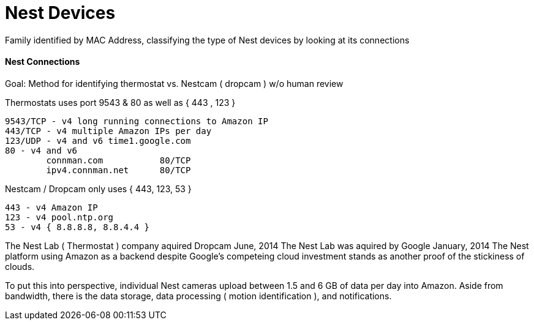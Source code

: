 = Nest Devices
:hp-tags: Nest, Nest Devices, Thermostat, Nestcam, Dropcam, Ports, Profile

Family identified by MAC Address, classifying the type of Nest devices by looking at its connections

==== Nest Connections

Goal: Method for identifying thermostat vs. Nestcam ( dropcam ) w/o human review 

Thermostats uses port 9543 & 80 as well as { 443 , 123 }

    9543/TCP - v4 long running connections to Amazon IP
    443/TCP - v4 multiple Amazon IPs per day
    123/UDP - v4 and v6 time1.google.com
    80 - v4 and v6
   		connman.com           80/TCP
    	ipv4.connman.net      80/TCP
    	
Nestcam / Dropcam only uses { 443, 123, 53 }
	
    443 - v4 Amazon IP
    123 - v4 pool.ntp.org
    53 - v4 { 8.8.8.8, 8.8.4.4 }

The Nest Lab ( Thermostat ) company aquired Dropcam June, 2014
The Nest Lab was aquired by Google January, 2014
The Nest platform using Amazon as a backend despite Google's competeing cloud investment stands as another proof of the stickiness of clouds.

To put this into perspective, individual Nest cameras upload between 1.5 and 6 GB of data per day into Amazon. Aside from bandwidth, there is the data storage, data processing ( motion identification ), and notifications.

